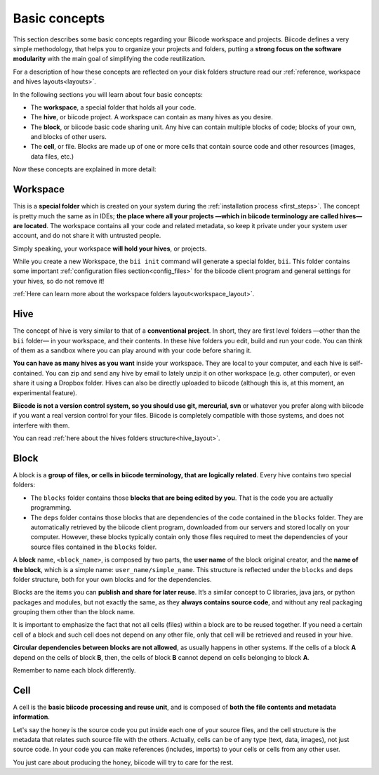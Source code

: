 .. _basic_concepts:

Basic concepts
===============

This section describes some basic concepts regarding your Biicode workspace and projects. Biicode defines a very simple methodology, that helps you to organize your projects and folders, putting a **strong focus on the software modularity** with the main goal of simplifying the code reutilization.

For a description of how these concepts are reflected on your disk folders structure read our :ref:`reference, workspace and hives layouts<layouts>`.

In the following sections you will learn about four basic concepts:

* The **workspace**, a special folder that holds all your code.
* The **hive**, or biicode project. A workspace can contain as many hives as you desire.
* The **block**, or biicode basic code sharing unit. Any hive can contain multiple blocks of code; blocks of your own, and blocks of other users.
* The **cell**, or file. Blocks are made up of one or more cells that contain source code and other resources (images, data files, etc.)

Now these concepts are explained in more detail:

.. _workspace_definition:

Workspace
^^^^^^^^^

This is a **special folder** which is created on your system during the :ref:`installation process <first_steps>`. The concept is pretty much the same as in IDEs; **the place where all your projects —which in biicode terminology are called hives— are located**. The workspace contains all your code and related metadata, so keep it private under your system user account, and do not share it with untrusted people.

Simply speaking, your workspace **will hold your hives**, or projects.

While you create a new Workspace, the ``bii init`` command will generate a special folder, ``bii``. This folder contains some important :ref:`configuration files section<config_files>` for the biicode client program and general settings for your hives, so do not remove it!

:ref:`Here can learn more about the workspace folders layout<workspace_layout>`.

.. _hive_definition:

Hive
^^^^

The concept of hive is very similar to that of a **conventional project**. In short, they are first level folders —other than the ``bii`` folder— in your workspace, and their contents. In these hive folders you edit, build and run your code. You can think of them as a sandbox where you can play around with your code before sharing it. 

**You can have as many hives as you want** inside your workspace. They are local to your computer, and each hive is self-contained. You can zip and send any hive by email to lately unzip it on other workspace (e.g. other computer), or even share it using a Dropbox folder. Hives can also be directly uploaded to biicode (although this is, at this moment, an experimental feature).

**Biicode is not a version control system, so you should use git, mercurial, svn** or whatever you prefer along with biicode if you want a real version control for your files. Biicode is completely compatible with those systems, and does not interfere with them.

You can read :ref:`here about the hives folders structure<hive_layout>`.

.. _block_definition:

Block
^^^^^

A block is a **group of files, or cells in biicode terminology, that are logically related**. Every hive contains two special folders:

* The ``blocks`` folder contains those **blocks that are being edited by you**. That is the code you are actually programming.
* The ``deps`` folder contains those blocks that are dependencies of the code contained in the ``blocks`` folder. They are automatically retrieved by the biicode client program, downloaded from our servers and stored locally on your computer. However, these blocks typically contain only those files required to meet the dependencies of your source files contained in the ``blocks`` folder.

A **block** name, ``<block_name>``, is composed by two parts, the **user name** of the block original creator, and the **name of the block**, which is a simple name: ``user_name/simple_name``. This structure is reflected under the ``blocks`` and ``deps`` folder structure, both for your own blocks and for the dependencies.

Blocks are the items you can **publish and share for later reuse**. It’s a similar concept to C libraries, java jars, or python packages and modules, but not exactly the same, as they **always contains source code**, and without any real packaging grouping them other than the block name.  

It is important to emphasize the fact that not all cells (files) within a block are to be reused together. If you need a certain cell of a block and such cell does not depend on any other file, only that cell will be retrieved and reused in your hive.

**Circular dependencies between blocks are not allowed**, as usually happens in other systems. If the cells of a block **A** depend on the cells of block **B**, then, the cells of block **B** cannot depend on cells belonging to block **A**.


Remember to name each block differently.

.. _cell_definition:


Cell
^^^^

A cell is the **basic biicode processing and reuse unit**, and is composed of **both the file contents and metadata information**. 

Let's say the honey is the source code you put inside each one of your source files, and the cell structure is the metadata that relates such source file with the others. Actually, cells can be of any type (text, data, images), not just source code. In your code you can make references (includes, imports) to your cells or cells from any other user. 

You just care about producing the honey, biicode will try to care for the rest.
